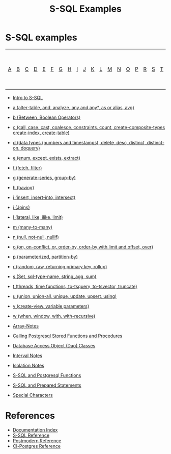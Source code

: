 #+TITLE: S-SQL Examples
#+OPTIONS: num:nil
#+HTML_HEAD: <link rel="stylesheet" type="text/css" href="style.css" />
#+HTML_HEAD: <style>pre.src{background:#343131;color:white;} </style>
#+OPTIONS: ^:nil

* S-SQL examples
   :PROPERTIES:
   :CUSTOM_ID: s-sql-examples
   :END:
| [[file:s-sql-a.org][A]]| [[file:s-sql-b.org][B]]| [[file:s-sql-c.org][C]]| [[file:s-sql-d.org][D]]| [[file:s-sql-e.org][E]]| [[file:s-sql-f.org][F]]| [[file:s-sql-g.org][G]]| [[file:s-sql-h.org][H]]| [[file:s-sql-i.org][I]]| [[file:s-sql-j.org][J]]| [[file:s-sql-k.org][K]]| [[file:s-sql-l.org][L]]| [[file:s-sql-m.org][M]]| [[file:s-sql-n.org][N]]| [[file:s-sql-o.org][O]]| [[file:s-sql-p.org][P]]| [[file:s-sql-r.org][R]]| [[file:s-sql-s.org][S]]| [[file:s-sql-t.org][T]]| [[file:s-sql-u.org][U]]| [[file:s-sql-v.org][V]]| [[file:s-sql-w.org][W]]|  [[file:s-sql-special-characters.org][Special Characters]]                        |  [[file:calling-postgresql-stored-functions.org][Calling Postgresql Stored Functions and Procedures]]|

- [[file:intro-to-s-sql.org][Intro to S-SQL]]
- [[file:s-sql-a.org][a (alter-table, and, analyze, any and any*, as or alias, avg)]]
- [[file:s-sql-b.org][b (Between, Boolean Operators)]]
- [[file:s-sql-c.org][c (call, case, cast, coalesce, constraints, count, create-composite-types create-index, create-table)]]
- [[file:s-sql-d.org][d (data types (numbers and timestamps), delete, desc, distinct, distinct-on, doquery)]]
- [[file:s-sql-e.org][e (enum, except, exists, extract)]]
- [[file:s-sql-f.org][f (fetch, filter)]]
- [[file:s-sql-g.org][g (generate-series, group-by)]]
- [[file:s-sql-h.org][h (having)]]
- [[file:s-sql-i.org][i (insert, insert-into, intersect)]]
- [[file:s-sql-j.org][j (Joins)]]
- [[file:s-sql-l.org][l (lateral, like, ilike, limit)]]
- [[file:s-sql-m.org][m (many-to-many)]]
- [[file:s-sql-n.org][n (null, not-null, nullif)]]
- [[file:s-sql-o.org][o (on, on-conflict, or, order-by, order-by with limit and offset, over)]]
- [[file:s-sql-p.org][p (parameterized, partition-by)]]
- [[file:s-sql-r.org][r (random, raw, returning primary key, rollup)]]
- [[file:s-sql-s.org][s (Set, sql-type-name, string_agg, sum)]]
- [[file:s-sql-t.org][t (threads, time functions, to-tsquery, to-tsvector, truncate)]]
- [[file:s-sql-u.org][u (union, union-all, unique, update, upsert, using)]]
- [[file:s-sql-v.org][v (create-view, variable parameters)]]
- [[file:s-sql-w.org][w (when, window, with, with-recursive)]]

- [[file:array-notes.html][Array-Notes]]
- [[file:calling-postgresql-stored-functions.org][Calling Postgresql Stored Functions and Procedures]]
- [[file:dao-classes.html][Database Access Object (Dao) Classes]]
- [[file:interval-notes.html][Interval Notes]]
- [[file:isolation-notes.html][Isolation Notes]]
- [[file:s-sql-postgresql-functions.org][S-SQL and Postgresql Functions]]
- [[file:s-sql-prepared-statements.org][S-SQL and Prepared Statements]]
- [[file:s-sql-special-characters.org][Special Characters]]

* References
   :PROPERTIES:
   :CUSTOM_ID: references
   :END:
- [[file:index.org][Documentation Index]]
- [[file:s-sql.org][S-SQL Reference]]
- [[file:postmodern.org][Postmodern Reference]]
- [[file:cl-postgres.org][Cl-Postgres Reference]]
